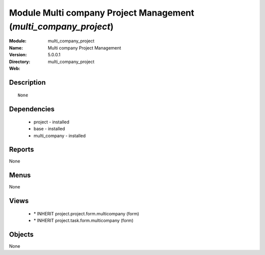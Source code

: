 
Module Multi company Project Management (*multi_company_project*)
=================================================================
:Module: multi_company_project
:Name: Multi company Project Management
:Version: 5.0.0.1
:Directory: multi_company_project
:Web: 

Description
-----------

::

  None

Dependencies
------------

 * project - installed
 * base - installed
 * multi_company - installed

Reports
-------

None


Menus
-------


None


Views
-----

 * \* INHERIT project.project.form.multicompany (form)
 * \* INHERIT project.task.form.multicompany (form)


Objects
-------

None
